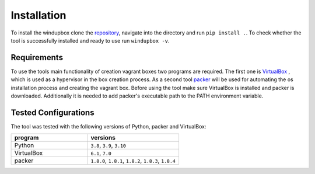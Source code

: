 *************
Installation
*************

To install the windupbox clone the `repository <https://github.com/fkie-cad/WindUpBox>`_, navigate into the directory and run ``pip install .``.
To check whether the tool is successfully installed and ready to use run ``windupbox -v``.

Requirements
************
To use the tools main functionality of creation vagrant boxes two programs are required.
The first one is `VirtualBox <https://www.virtualbox.org/>`_ , which is used as a hypervisor in the box creation process.
As a second tool `packer <https://www.packer.io/>`_ will be used for automating the os installation process and creating the vagrant box.
Before using the tool make sure VirtualBox is installed and packer is downloaded.
Additionally it is needed to add packer's executable path to the PATH environment variable.

Tested Configurations
*********************

The tool was tested with the following versions of Python, packer and VirtualBox:

.. list-table::
   :widths: 25 30
   :header-rows: 1

   * - program
     - versions
   * - Python
     - ``3.8``, ``3.9``, ``3.10``
   * - VirtualBox
     - ``6.1``, ``7.0``
   * - packer
     - ``1.8.0``, ``1.8.1``, ``1.8.2``, ``1.8.3``, ``1.8.4``
